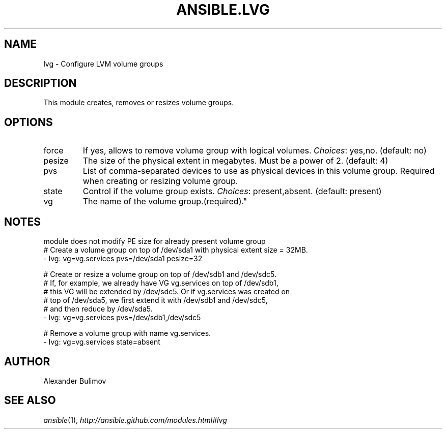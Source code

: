 .TH ANSIBLE.LVG 3 "2013-10-08" "1.3.3" "ANSIBLE MODULES"
." generated from library/system/lvg
.SH NAME
lvg \- Configure LVM volume groups
." ------ DESCRIPTION
.SH DESCRIPTION
.PP
This module creates, removes or resizes volume groups. 
." ------ OPTIONS
."
."
.SH OPTIONS
   
.IP force
If yes, allows to remove volume group with logical volumes.
.IR Choices :
yes,no. (default: no)   
.IP pesize
The size of the physical extent in megabytes. Must be a power of 2. (default: 4)   
.IP pvs
List of comma-separated devices to use as physical devices in this volume group. Required when creating or resizing volume group.   
.IP state
Control if the volume group exists.
.IR Choices :
present,absent. (default: present)   
.IP vg
The name of the volume group.(required)."
."
." ------ NOTES
.SH NOTES
.PP
module does not modify PE size for already present volume group 
."
."
." ------ EXAMPLES
." ------ PLAINEXAMPLES
.nf
# Create a volume group on top of /dev/sda1 with physical extent size = 32MB.
- lvg:  vg=vg.services pvs=/dev/sda1 pesize=32

# Create or resize a volume group on top of /dev/sdb1 and /dev/sdc5. 
# If, for example, we already have VG vg.services on top of /dev/sdb1,
# this VG will be extended by /dev/sdc5.  Or if vg.services was created on
# top of /dev/sda5, we first extend it with /dev/sdb1 and /dev/sdc5,
# and then reduce by /dev/sda5.
- lvg: vg=vg.services pvs=/dev/sdb1,/dev/sdc5

# Remove a volume group with name vg.services.
- lvg: vg=vg.services state=absent

.fi

." ------- AUTHOR
.SH AUTHOR
Alexander Bulimov
.SH SEE ALSO
.IR ansible (1),
.I http://ansible.github.com/modules.html#lvg